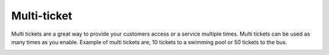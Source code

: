 Multi-ticket
======================================================
Multi tickets are a great way to provide your customers access or a service multiple times. Multi tickets can be used as many times as you enable. Example of multi tickets are, 10 tickets to a swimming pool or 50 tickets to the bus.

.. image:: /Images/Skiptakort.png
  :width: 400
  :alt: Multi-ticket